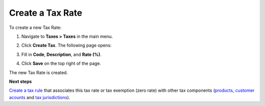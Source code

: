 Create a Tax Rate
^^^^^^^^^^^^^^^^^

To create a new Tax Rate:

#. Navigate to **Taxes > Taxes** in the main menu.

#. Click **Create Tax**.
   The following page opens:

   .. image:: /completeReference/img/Taxes/Taxes/TaxesCreate.png
      :class: with-border

#. Fill in **Code**, **Description**, and **Rate (%)**.

#. Click **Save** on the top right of the page.

The new Tax Rate is created.

**Next steps**

`Create a tax rule <../TaxRules/create.html>`_ that associates this tax rate or tax exemption (zero rate) with other tax components (`products <../ProductTaxCodes>`_, `customer acounts <../ProductTaxCodes>`_ and `tax jurisdictions <../TaxJurisdictions>`_).

.. finish